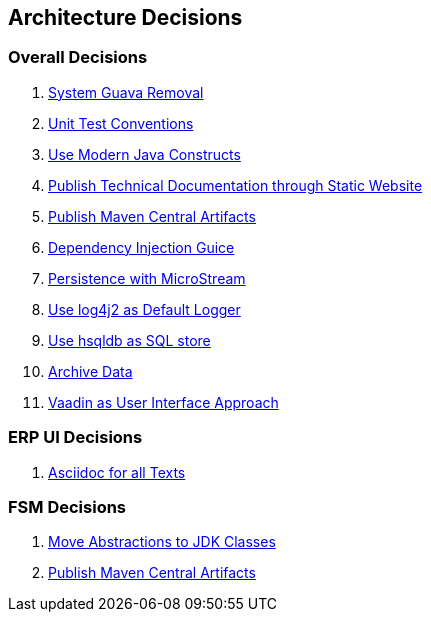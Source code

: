 ifndef::imagesdir[:imagesdir: ./pics]

[[section-design-decisions]]
== Architecture Decisions

=== Overall Decisions

. link:../adr/os-001-system-guava-removal/[System Guava Removal]
. link:../adr/os-002-unit-test-conventions/[Unit Test Conventions]
. link:../adr/os-003-use-modern-java-constructs/[Use Modern Java Constructs]
. link:../adr/os-004-publish-technical-documentation-through-static-website/[Publish Technical Documentation through Static Website]
. link:../adr/os-005-publish-maven-central-artifact/[Publish Maven Central Artifacts]
. link:../adr/os-006-dependency-injection-guice/[Dependency Injection Guice]
. link:../adr//os-007-persistence-microstream/[Persistence with MicroStream]
. link:../adr//os-008-use-log4j2-as-default-logger/[Use log4j2 as Default Logger]
. link:../adr/os-009-use-hsqldb-as-sql-store/[Use hsqldb as SQL store]
. link:../adr/os-010-archive-data/[Archive Data]
. link:../adr/os-011-vaadin-as-user-interface/[Vaadin as User Interface Approach]

=== ERP UI Decisions

. link:../adr/erpui-001-asciidoc-for-all-texts//[Asciidoc for all Texts]

=== FSM Decisions

. link:../adr/fsm-001-move-abstractions-to-jdk-classes/[Move Abstractions to JDK Classes]
. link:../adr/fsm-002-publish-maven-central-artifact[Publish Maven Central Artifacts]
